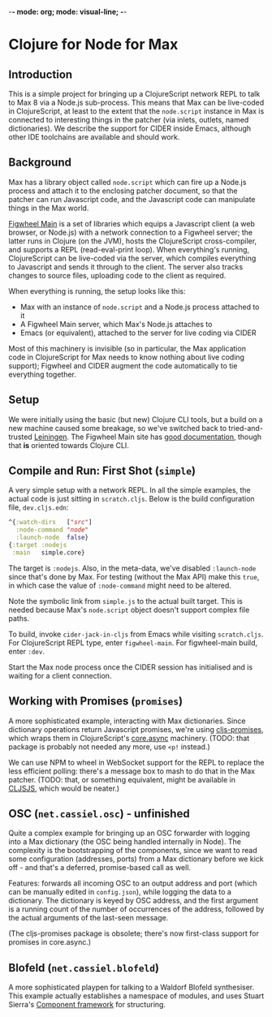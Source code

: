 -*- mode: org; mode: visual-line; -*-
#+STARTUP: indent

* Clojure for Node for Max
** Introduction

This is a simple project for bringing up a ClojureScript network REPL to talk to Max 8 via a Node.js sub-process. This means that Max can be live-coded in ClojureScript, at least to the extent that the =node.script= instance in Max is connected to interesting things in the patcher (via inlets, outlets, named dictionaries). We describe the support for CIDER inside Emacs, although other IDE toolchains are available and should work.

** Background

Max has a library object called =node.script= which can fire up a Node.js process and attach it to the enclosing patcher document, so that the patcher can run Javascript code, and the Javascript code can manipulate things in the Max world.

[[https://figwheel.org/][Figwheel Main]] is a set of libraries which equips a Javascript client (a web browser, or Node.js) with a network connection to a Figwheel server; the latter runs in Clojure (on the JVM), hosts the ClojureScript cross-compiler, and supports a REPL (read-eval-print loop). When everything's running, ClojureScript can be live-coded via the server, which compiles everything to Javascript and sends it through to the client. The server also tracks changes to source files, uploading code to the client as required.

When everything is running, the setup looks like this:

- Max with an instance of =node.script= and a Node.js process attached to it
- A Figwheel Main server, which Max's Node.js attaches to
- Emacs (or equivalent), attached to the server for live coding via CIDER

Most of this machinery is invisible (so in particular, the Max application code in ClojureScript for Max needs to know nothing about live coding support); Figwheel and CIDER augment the code automatically to tie everything together.

** Setup

We were initially using the basic (but new) Clojure CLI tools, but a build on a new machine caused some breakage, so we've switched back to tried-and-trusted [[http://leiningen.org][Leiningen]]. The Figwheel Main site has [[https://figwheel.org/docs/][good documentation]], though that *is* oriented towards Clojure CLI.

** Compile and Run: First Shot (=simple=)

A very simple setup with a network REPL. In all the simple examples, the actual code is just sitting in =scratch.cljs=. Below is the build configuration file, =dev.cljs.edn=:

#+BEGIN_SRC clojure
  ^{:watch-dirs   ["src"]
    :node-command "node"
    :launch-node  false}
  {:target :nodejs
   :main   simple.core}
#+END_SRC

The target is =:nodejs=. Also, in the meta-data, we've disabled =:launch-node= since that's done by Max. For testing (without the Max API) make this =true=, in which case the value of =:node-command= might need to be altered.

Note the symbolic link from =simple.js= to the actual built target. This is needed because Max's =node.script= object doesn't support complex file paths.

To build, invoke =cider-jack-in-cljs= from Emacs while visiting =scratch.cljs=. For ClojureScript REPL type, enter =figwheel-main=. For figwheel-main build, enter =:dev=.

Start the Max node process once the CIDER session has initialised and is waiting for a client connection.

** Working with Promises (=promises=)

A more sophisticated example, interacting with Max dictionaries. Since dictionary operations return Javascript promises, we're using [[https://github.com/jamesmacaulay/cljs-promises][cljs-promises]], which wraps them in ClojureScript's [[https://github.com/clojure/core.async][core.async]] machinery. (TODO: that package is probably not needed any more, use =<p!= instead.)

We can use NPM to wheel in WebSocket support for the REPL to replace the less efficient polling: there's a message box to mash to do that in the Max patcher. (TODO: that, or something equivalent, might be available in [[http://cljsjs.github.io/][CLJSJS]], which would be neater.)

** OSC (=net.cassiel.osc=) - unfinished

Quite a complex example for bringing up an OSC forwarder with logging into a Max dictionary (the OSC being handled internally in Node). The complexity is the bootstrapping of the components, since we want to read some configuration (addresses, ports) from a Max dictionary before we kick off - and that's a deferred, promise-based call as well.

Features: forwards all incoming OSC to an output address and port (which can be manually edited in =config.json=), while logging the data to a dictionary. The dictionary is keyed by OSC address, and the first argument is a running count of the number of occurrences of the address, followed by the actual arguments of the last-seen message.

(The cljs-promises package is obsolete; there's now first-class support for promises in core.async.)

** Blofeld (=net.cassiel.blofeld=)

A more sophisticated playpen for talking to a Waldorf Blofeld synthesiser. This example actually establishes a namespace of modules, and uses Stuart Sierra's [[https://github.com/stuartsierra/component][Component framework]] for structuring.
